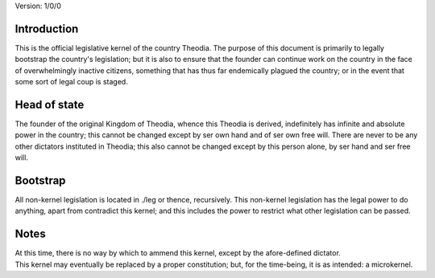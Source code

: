 Version:  1/0/0

Introduction
============
| This is the official legislative kernel of the country Theodia.  The purpose of this document is primarily to legally 
  bootstrap the country's legislation;  but it is also to ensure that the founder can continue work on the country in the
  face of overwhelmingly inactive citizens, something that has thus far endemically plagued the country;  or in the event 
  that some sort of legal coup is staged.  

Head of state
=============
| The founder of the original Kingdom of Theodia, whence this Theodia is derived, indefinitely has infinite and absolute 
  power in the country;  this cannot be changed except by ser own hand and of ser own free will.  There are never to be any 
  other dictators instituted in Theodia;  this also cannot be changed except by this person alone, by ser hand and ser 
  free will.  

Bootstrap
=========
| All non-kernel legislation is located in ./leg or thence, recursively.  This non-kernel legislation has the legal power to 
  do anything, apart from contradict this kernel;  and this includes the power to restrict what other legislation can be
  passed.  

Notes
=====
| At this time, there is no way by which to ammend this kernel, except by the afore-defined dictator.  
| This kernel may eventually be replaced by a proper constitution;  but, for the time-being, it is as intended:  a 
  microkernel.  
